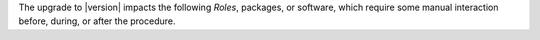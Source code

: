 .. SPDX-FileCopyrightText: 2023 Zextras <https://www.zextras.com/>
..
.. SPDX-License-Identifier: CC-BY-NC-SA-4.0

The upgrade to |version| impacts the following *Roles*, packages, or
software, which require some manual interaction before, during, or
after the procedure.

.. card:: Ubuntu Release 22.04 and RHEL 9 |beta|

   |product| |version| can be installed on **Ubuntu 22.04** and **RHEL
   9** (|beta| support), so you can proceed with the upgrade from
   *Ubuntu 22.04* or *RHEL 9* following the usual upgrade procedures:
   please refer to the respective upstream documentation: `Ubuntu
   <https://ubuntu.com/server/docs/upgrade-introduction>`_ | `RHEL
   <https://access.redhat.com/documentation/en-us/red_hat_enterprise_linux/9/html/upgrading_from_rhel_8_to_rhel_9/assembly_preparing-for-the-upgrade_upgrading-from-rhel-8-to-rhel-9>`_.

   If you plan to upgrade to RHEL 9, make sure to satisfy the
   :ref:`specific requirements <rhel9-req>`.  |product| |version|
   supports also **Ubuntu 22.04**, so you can proceed with the upgrade
   from *Ubuntu 20.04*, according to the procedure described in
   section :ref:`upgrade-os`.
   
.. card:: PostgreSQL 16 support

   PostgreSQL can be upgraded from version **12** to version
   **16**. This step is **mandatory** if you also plan to upgrade from
   *Ubuntu 20.04* to **Ubuntu 22.04**, because version 12 is no longer
   available on Ubuntu 22.04. Please follow the instructions in
   section :ref:`pg-upgrade`.

.. card:: Package conflict

   Due to a new package installed, you will see a conflict between the
   installed package ``config-generator`` and the new
   ``service-discover-template`` package on both RHEL and Ubuntu. To
   fix this conflict, before upgrading, you need to remove the
   existing package and install the new one. You can do this with the
   following commands

   .. tab-set::

      .. tab-item:: Ubuntu
         :sync: ubuntu

         .. code:: console

            # apt install service-discover-template

      .. tab-item:: RHEL
         :sync: rhel

         .. code:: console

            # rpm -e --nodeps config-generator

   Right after the command completes, proceed with the upgrade.

.. card:: |monit|

   During the upgrade of Prometheus, you will be notified of a
   conflict in a file and asked for a solution. Please refer to
   Section :ref:`upgrade-monit` below for directions.

.. card:: Delegated Administrators

   If you have any Delegated administrators in your |product|
   infrastructure, you need to carry out a task after the upgrade has
   successfully been completed. Please refer to Section
   :ref:`upgrade-delegated` below for directions.


.. card:: Backup

   Starting from |product| |release|, the Backup uses an *Account*
   attribute, inherited from the CoS, to define if the account must be
   included on the backup or not. The upgrade procedure takes care of
   migrating the accounts and apply the attribute.

   However, if some problem happens, the global administrator may
   receive an e-mail notification. If this happens, please refer to
   Section :ref:`upgrade-backup` below for directions.
